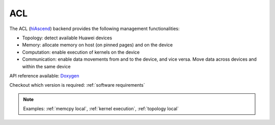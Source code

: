 .. _acl backend:

***********************
ACL
***********************

The ACL (`hiAscend <https://www.hiascend.com/>`_) backend provides the following management functionalities:

* Topology: detect available Huawei devices
* Memory: allocate memory on host (on pinned pages) and on the device
* Computation: enable execution of kernels on the device
* Communication: enable data movements from and to the device, and vice versa. Move data across devices and within the same device  

API reference available: `Doxygen <../../../doxygen/html/dir_42b7d869cd2bc092c1bc66b28875e517.html>`_

Checkout which version is required: :ref:`software requirements`

.. note:: 
    Examples: :ref:`memcpy local`, :ref:`kernel execution`, :ref:`topology local` 